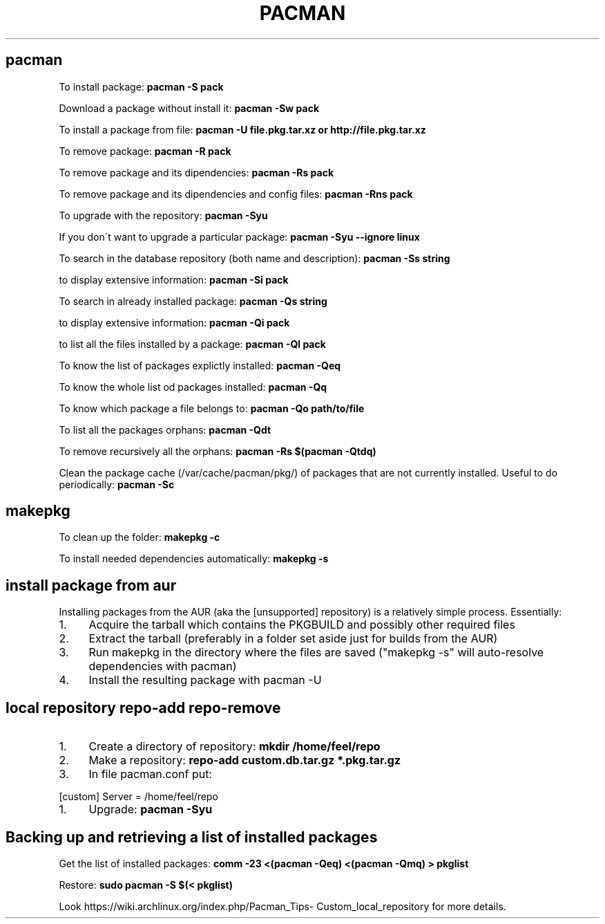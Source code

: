 .\" generated with Ronn/v0.7.3
.\" http://github.com/rtomayko/ronn/tree/0.7.3
.
.TH "PACMAN" "1" "February 2014" "Filippo Squillace" "pacman"
.
.SH "pacman"
To install package: \fBpacman \-S pack\fR
.
.P
Download a package without install it: \fBpacman \-Sw pack\fR
.
.P
To install a package from file: \fBpacman \-U file\.pkg\.tar\.xz or http://file\.pkg\.tar\.xz\fR
.
.P
To remove package: \fBpacman \-R pack\fR
.
.P
To remove package and its dipendencies: \fBpacman \-Rs pack\fR
.
.P
To remove package and its dipendencies and config files: \fBpacman \-Rns pack\fR
.
.P
To upgrade with the repository: \fBpacman \-Syu\fR
.
.P
If you don\'t want to upgrade a particular package: \fBpacman \-Syu \-\-ignore linux\fR
.
.P
To search in the database repository (both name and description): \fBpacman \-Ss string\fR
.
.P
to display extensive information: \fBpacman \-Si pack\fR
.
.P
To search in already installed package: \fBpacman \-Qs string\fR
.
.P
to display extensive information: \fBpacman \-Qi pack\fR
.
.P
to list all the files installed by a package: \fBpacman \-Ql pack\fR
.
.P
To know the list of packages explictly installed: \fBpacman \-Qeq\fR
.
.P
To know the whole list od packages installed: \fBpacman \-Qq\fR
.
.P
To know which package a file belongs to: \fBpacman \-Qo path/to/file\fR
.
.P
To list all the packages orphans: \fBpacman \-Qdt\fR
.
.P
To remove recursively all the orphans: \fBpacman \-Rs $(pacman \-Qtdq)\fR
.
.P
Clean the package cache (/var/cache/pacman/pkg/) of packages that are not currently installed\. Useful to do periodically: \fBpacman \-Sc\fR
.
.SH "makepkg"
To clean up the folder: \fBmakepkg \-c\fR
.
.P
To install needed dependencies automatically: \fBmakepkg \-s\fR
.
.SH "install package from aur"
Installing packages from the AUR (aka the [unsupported] repository) is a relatively simple process\. Essentially:
.
.IP "1." 4
Acquire the tarball which contains the PKGBUILD and possibly other required files
.
.IP "2." 4
Extract the tarball (preferably in a folder set aside just for builds from the AUR)
.
.IP "3." 4
Run makepkg in the directory where the files are saved ("makepkg \-s" will auto\-resolve dependencies with pacman)
.
.IP "4." 4
Install the resulting package with pacman \-U
.
.IP "" 0
.
.SH "local repository repo\-add repo\-remove"
.
.IP "1." 4
Create a directory of repository: \fBmkdir /home/feel/repo\fR
.
.IP "2." 4
Make a repository: \fBrepo\-add custom\.db\.tar\.gz *\.pkg\.tar\.gz\fR
.
.IP "3." 4
In file pacman\.conf put:
.
.IP "" 0
.
.P
[custom] Server = /home/feel/repo
.
.IP "1." 4
Upgrade: \fBpacman \-Syu\fR
.
.IP "" 0
.
.SH "Backing up and retrieving a list of installed packages"
Get the list of installed packages: \fBcomm \-23 <(pacman \-Qeq) <(pacman \-Qmq) > pkglist\fR
.
.P
Restore: \fBsudo pacman \-S $(< pkglist)\fR
.
.P
Look https://wiki\.archlinux\.org/index\.php/Pacman_Tips\- Custom_local_repository for more details\.
